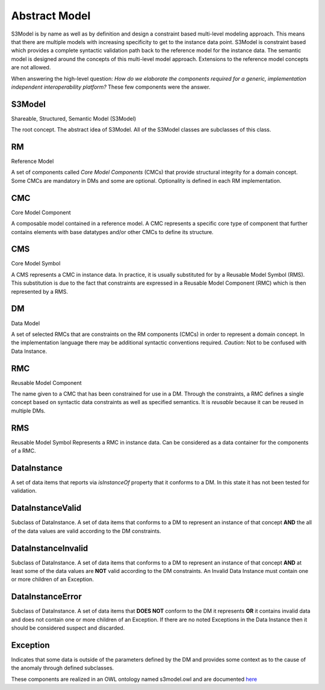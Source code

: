 ==============
Abstract Model
==============

S3Model is by name as well as by definition and design a constraint based multi-level modeling approach.  This means that there are multiple models with increasing specificity to get to the instance data point. S3Model is constraint based which provides a complete syntactic validation path back to the reference model for the instance data. The semantic model is designed around the concepts of this multi-level model approach. Extensions to the reference model concepts are not allowed.

When answering the high-level question: *How do we elaborate the components required for a generic, implementation independent interoperability platform?* These few components were the answer.

-------
S3Model
-------
Shareable, Structured, Semantic Model (S3Model)

The root concept. The abstract idea of S3Model. All of the S3Model classes are subclasses of this class.

--
RM
--
Reference Model

A set of components called *Core Model Components* (CMCs) that provide structural integrity for a domain concept. Some CMCs are mandatory in DMs and some are optional. Optionality is defined in each RM implementation.

---
CMC
---
Core Model Component

A composable model contained in a reference model. A CMC represents a specific core type of component that further contains elements with base datatypes and/or other CMCs to define its structure.

---
CMS
---
Core Model Symbol

A CMS represents a CMC in instance data. In practice, it is usually substituted for by a Reusable Model Symbol (RMS).
This substitution is due to the fact that constraints are expressed in a Reusable Model Component (RMC) which is then represented by a RMS. 

--
DM
--
Data Model

A set of selected RMCs that are constraints on the RM components (CMCs) in order to represent a domain concept.
In the implementation language there may be additional syntactic conventions required. *Caution:* Not to be confused with Data Instance.

---
RMC
---
Reusable Model Component

The name given to a CMC that has been constrained for use in a DM. Through the constraints, a RMC defines a single concept based on syntactic data constraints as well as specified semantics. It is *reusable* because it can be reused in multiple DMs.

---
RMS
---
Reusable Model Symbol
Represents a RMC in instance data. Can be considered as a data container for the components of a RMC.

------------
DataInstance
------------
A set of data items that reports via *isInstanceOf* property that it conforms to a DM. In this state it has not been tested for validation.

-----------------
DataInstanceValid
-----------------
Subclass of DataInstance.
A set of data items that conforms to a DM to represent an instance of that concept **AND** the all of the data values are valid according to the DM constraints.

-------------------
DataInstanceInvalid
-------------------
Subclass of DataInstance.
A set of data items that conforms to a DM to represent an instance of that concept **AND** at least some of the data values are **NOT** valid according to the DM constraints. An Invalid Data Instance must contain one or more children of an Exception. 

-----------------
DataInstanceError
-----------------
Subclass of DataInstance.
A set of data items that **DOES NOT** conform to the DM it represents **OR** it contains invalid data and does not contain one or more children of an Exception. If there are no noted Exceptions in the Data Instance then it should be considered suspect and discarded.

---------
Exception
---------
Indicates that some data is outside of the parameters defined by the DM and provides some context as to the cause of the anomaly through defined subclasses. 

These components are realized in an OWL ontology named s3model.owl and are documented `here <owl/index.html>`_ 

